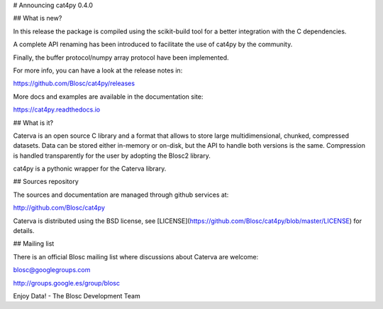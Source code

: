 # Announcing cat4py 0.4.0


## What is new?

In this release the package is compiled using the scikit-build tool for a better integration
with the C dependencies.

A complete API renaming has been introduced to facilitate the use of cat4py by the community.

Finally, the buffer protocol/numpy array protocol have been implemented.

For more info, you can have a look at the release notes in:

https://github.com/Blosc/cat4py/releases

More docs and examples are available in the documentation site:

https://cat4py.readthedocs.io


## What is it?

Caterva is an open source C library and a format that allows to store large
multidimensional, chunked, compressed datasets. Data can be stored either
in-memory or on-disk, but the API to handle both versions is the same.
Compression is handled transparently for the user by adopting the Blosc2 library.

cat4py is a pythonic wrapper for the Caterva library.


## Sources repository

The sources and documentation are managed through github services at:

http://github.com/Blosc/cat4py

Caterva is distributed using the BSD license, see
[LICENSE](https://github.com/Blosc/cat4py/blob/master/LICENSE) for details.


## Mailing list

There is an official Blosc mailing list where discussions about Caterva are welcome:

blosc@googlegroups.com

http://groups.google.es/group/blosc


Enjoy Data!
- The Blosc Development Team
